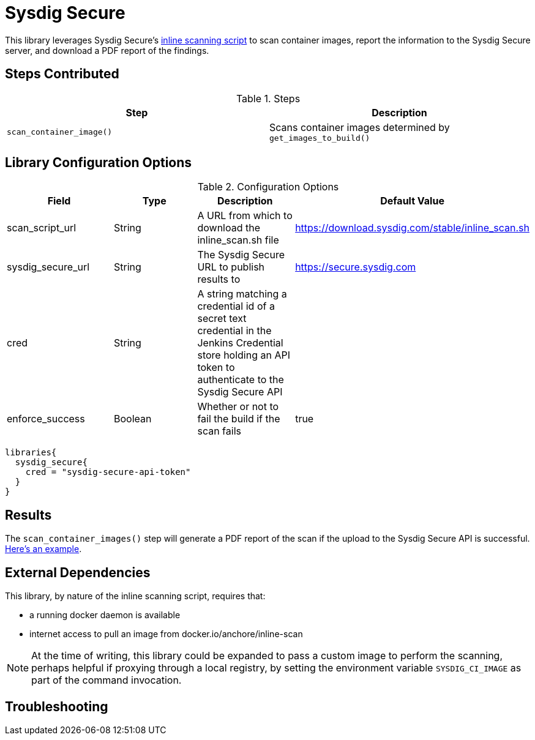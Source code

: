 = Sysdig Secure

This library leverages Sysdig Secure's https://github.com/sysdiglabs/secure-inline-scan[inline scanning script] to scan container images, report the information to the Sysdig Secure server, and download a PDF report of the findings. 

== Steps Contributed

.Steps
|===
| *Step* | *Description* 

| ``scan_container_image()``
| Scans container images determined by ``get_images_to_build()`` 

|===

== Library Configuration Options

.Configuration Options
|===
| *Field* | *Type* | *Description* | *Default Value*

| scan_script_url
| String
| A URL from which to download the inline_scan.sh file
| https://download.sysdig.com/stable/inline_scan.sh

| sysdig_secure_url 
| String
| The Sysdig Secure URL to publish results to
| https://secure.sysdig.com

| cred
| String
| A string matching a credential id of a secret text credential in the Jenkins Credential store holding an API token to authenticate to the Sysdig Secure API
|

| enforce_success
| Boolean 
| Whether or not to fail the build if the scan fails
| true 

|===


[source,groovy]
----
libraries{
  sysdig_secure{
    cred = "sysdig-secure-api-token"
  }
}
----

== Results

The `scan_container_images()` step will generate a PDF report of the scan if the upload to the Sysdig Secure API is successful.  link:{attachmentsdir}/sysdig_secure/sysdig_secure_report.pdf[Here's an example]. 

== External Dependencies 

This library, by nature of the inline scanning script, requires that:

* a running docker daemon is available 
* internet access to pull an image from docker.io/anchore/inline-scan

[NOTE]
====
At the time of writing, this library could be expanded to pass a custom image to perform the scanning, perhaps helpful if proxying through a local registry, by setting the environment variable `SYSDIG_CI_IMAGE` as part of the command invocation.
====

== Troubleshooting
